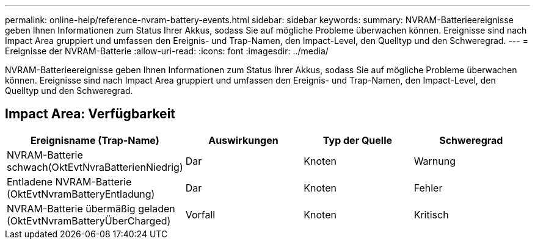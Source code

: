 ---
permalink: online-help/reference-nvram-battery-events.html 
sidebar: sidebar 
keywords:  
summary: NVRAM-Batterieereignisse geben Ihnen Informationen zum Status Ihrer Akkus, sodass Sie auf mögliche Probleme überwachen können. Ereignisse sind nach Impact Area gruppiert und umfassen den Ereignis- und Trap-Namen, den Impact-Level, den Quelltyp und den Schweregrad. 
---
= Ereignisse der NVRAM-Batterie
:allow-uri-read: 
:icons: font
:imagesdir: ../media/


[role="lead"]
NVRAM-Batterieereignisse geben Ihnen Informationen zum Status Ihrer Akkus, sodass Sie auf mögliche Probleme überwachen können. Ereignisse sind nach Impact Area gruppiert und umfassen den Ereignis- und Trap-Namen, den Impact-Level, den Quelltyp und den Schweregrad.



== Impact Area: Verfügbarkeit

[cols="1a,1a,1a,1a"]
|===
| Ereignisname (Trap-Name) | Auswirkungen | Typ der Quelle | Schweregrad 


 a| 
NVRAM-Batterie schwach(OktEvtNvraBatterienNiedrig)
 a| 
Dar
 a| 
Knoten
 a| 
Warnung



 a| 
Entladene NVRAM-Batterie (OktEvtNvramBatteryEntladung)
 a| 
Dar
 a| 
Knoten
 a| 
Fehler



 a| 
NVRAM-Batterie übermäßig geladen (OktEvtNvramBatteryÜberCharged)
 a| 
Vorfall
 a| 
Knoten
 a| 
Kritisch

|===
